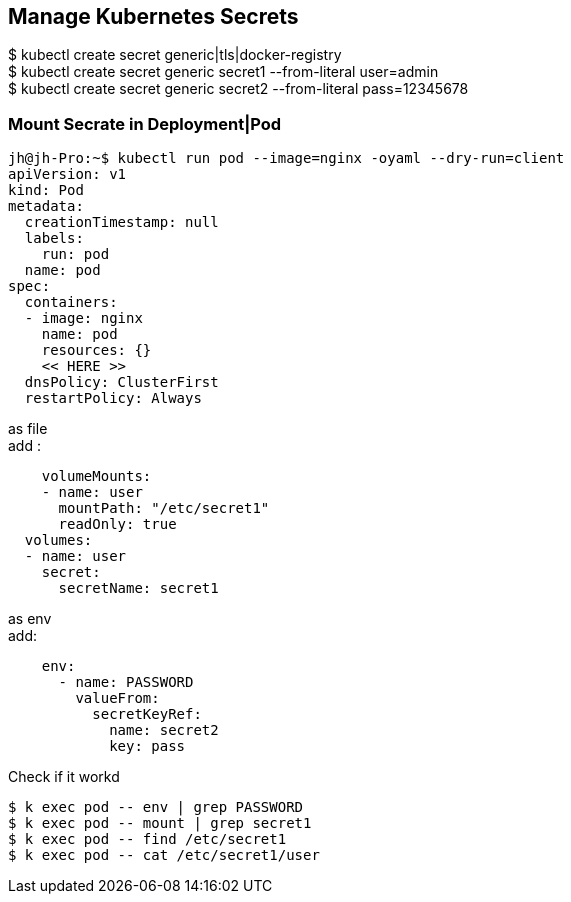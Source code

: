 == Manage Kubernetes Secrets

$ kubectl create secret generic|tls|docker-registry +
$ kubectl create secret generic secret1 --from-literal user=admin +
$ kubectl create secret generic secret2 --from-literal pass=12345678 +

=== Mount Secrate in Deployment|Pod

[source, bash]
----
jh@jh-Pro:~$ kubectl run pod --image=nginx -oyaml --dry-run=client 
apiVersion: v1
kind: Pod
metadata:
  creationTimestamp: null
  labels:
    run: pod
  name: pod
spec:
  containers:
  - image: nginx
    name: pod
    resources: {}
    << HERE >>
  dnsPolicy: ClusterFirst
  restartPolicy: Always
----


as file +
add :
[source, bash]
----
    volumeMounts:
    - name: user
      mountPath: "/etc/secret1"
      readOnly: true
  volumes:
  - name: user
    secret:
      secretName: secret1
----


as env +
add:

[source, bash]
----
    env:
      - name: PASSWORD
        valueFrom:
          secretKeyRef:
            name: secret2
            key: pass

----

Check if it workd

----
$ k exec pod -- env | grep PASSWORD
$ k exec pod -- mount | grep secret1
$ k exec pod -- find /etc/secret1
$ k exec pod -- cat /etc/secret1/user
----
